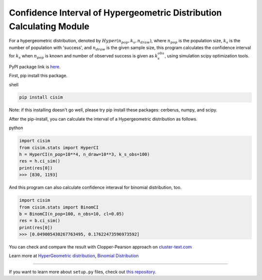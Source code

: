 Confidence Interval of Hypergeometric Distribution Calculating Module
=====================================================================

For a hypergeometric distribution, denoted by :math:`Hyper(n_pop, k_s, n_draw)`, where :math:`n_pop` is the population size, :math:`k_s` is the number of population with 'success', and :math:`n_draw` is the given sample size, this program calculates the confidence interval for :math:`k_s` when :math:`n_pop` is known and number of observed success is given as :math:`k_s_obs`, using simulation scipy optimization tools.


PyPI package link is `here <https://pypi.org/project/cisim/>`_.



First, pip install this package.

shell

.. code-block:: shell

    pip install cisim

Note: if this installing doesn't go well, please try pip install these packages: cerberus, numpy, and scipy.



After the pip-install, you can calculate the interval of a Hypergeometric distribution as follows.

python

.. code-block:: python3

    import cisim
    from cisim.stats import HyperCI
    h = HyperCI(n_pop=10**4, n_draw=10**3, k_s_obs=100)
    res = h.ci_sim()
    print(res[0])
    >>> [830, 1193]



And this program can also calculate confidence interaval for binomial distribution, too.

.. code-block:: python3

    import cisim
    from cisim.stats import BinomCI
    b = BinomCI(n_pop=100, n_obs=10, cl=0.05)
    res = b.ci_sim()
    print(res[0])
    >>> [0.049005430267763495, 0.17622473596973592]




You can check and compare the result with Clopper-Pearson approach on `cluster-text.com <http://www.cluster-text.com/confidence_interval.php>`_


Learn more at `HyperGeometric distribution <https://en.wikipedia.org/wiki/Hypergeometric_distribution>`_, `Binomial Distribution <https://en.wikipedia.org/wiki/Binomial_distribution>`_

---------------

If you want to learn more about ``setup.py`` files, check out `this repository <https://github.com/KeisukeNagakawa/setup.py>`_.
